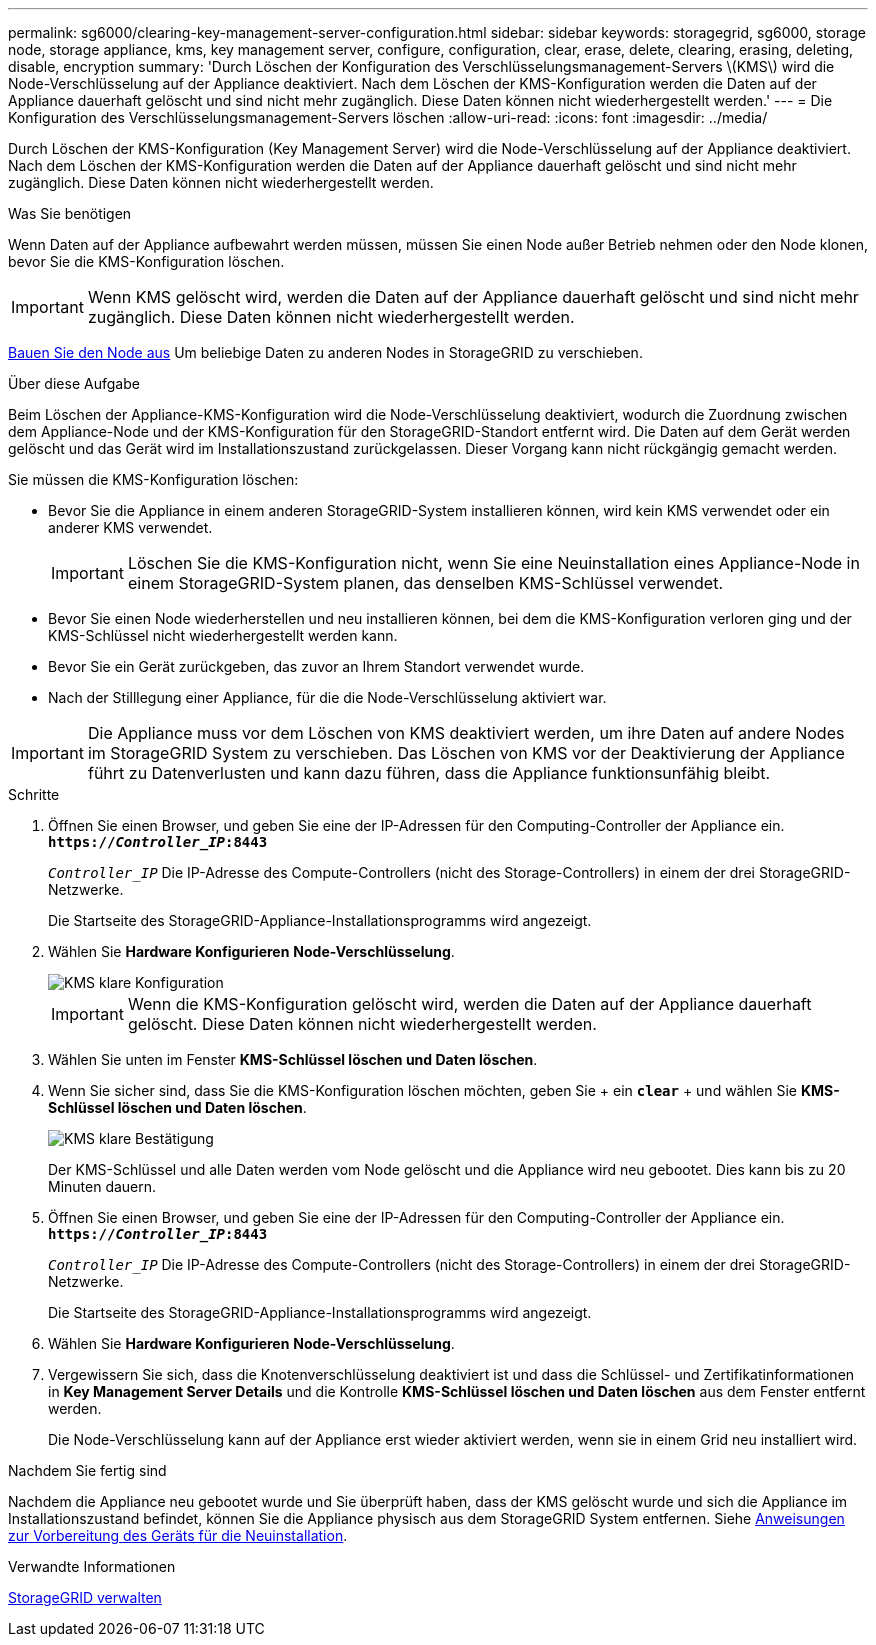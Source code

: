 ---
permalink: sg6000/clearing-key-management-server-configuration.html 
sidebar: sidebar 
keywords: storagegrid, sg6000, storage node, storage appliance, kms, key management server, configure, configuration, clear, erase, delete, clearing, erasing, deleting, disable, encryption 
summary: 'Durch Löschen der Konfiguration des Verschlüsselungsmanagement-Servers \(KMS\) wird die Node-Verschlüsselung auf der Appliance deaktiviert. Nach dem Löschen der KMS-Konfiguration werden die Daten auf der Appliance dauerhaft gelöscht und sind nicht mehr zugänglich. Diese Daten können nicht wiederhergestellt werden.' 
---
= Die Konfiguration des Verschlüsselungsmanagement-Servers löschen
:allow-uri-read: 
:icons: font
:imagesdir: ../media/


[role="lead"]
Durch Löschen der KMS-Konfiguration (Key Management Server) wird die Node-Verschlüsselung auf der Appliance deaktiviert. Nach dem Löschen der KMS-Konfiguration werden die Daten auf der Appliance dauerhaft gelöscht und sind nicht mehr zugänglich. Diese Daten können nicht wiederhergestellt werden.

.Was Sie benötigen
Wenn Daten auf der Appliance aufbewahrt werden müssen, müssen Sie einen Node außer Betrieb nehmen oder den Node klonen, bevor Sie die KMS-Konfiguration löschen.


IMPORTANT: Wenn KMS gelöscht wird, werden die Daten auf der Appliance dauerhaft gelöscht und sind nicht mehr zugänglich. Diese Daten können nicht wiederhergestellt werden.

xref:../maintain/grid-node-decommissioning.adoc[Bauen Sie den Node aus] Um beliebige Daten zu anderen Nodes in StorageGRID zu verschieben.

.Über diese Aufgabe
Beim Löschen der Appliance-KMS-Konfiguration wird die Node-Verschlüsselung deaktiviert, wodurch die Zuordnung zwischen dem Appliance-Node und der KMS-Konfiguration für den StorageGRID-Standort entfernt wird. Die Daten auf dem Gerät werden gelöscht und das Gerät wird im Installationszustand zurückgelassen. Dieser Vorgang kann nicht rückgängig gemacht werden.

Sie müssen die KMS-Konfiguration löschen:

* Bevor Sie die Appliance in einem anderen StorageGRID-System installieren können, wird kein KMS verwendet oder ein anderer KMS verwendet.
+

IMPORTANT: Löschen Sie die KMS-Konfiguration nicht, wenn Sie eine Neuinstallation eines Appliance-Node in einem StorageGRID-System planen, das denselben KMS-Schlüssel verwendet.

* Bevor Sie einen Node wiederherstellen und neu installieren können, bei dem die KMS-Konfiguration verloren ging und der KMS-Schlüssel nicht wiederhergestellt werden kann.
* Bevor Sie ein Gerät zurückgeben, das zuvor an Ihrem Standort verwendet wurde.
* Nach der Stilllegung einer Appliance, für die die Node-Verschlüsselung aktiviert war.



IMPORTANT: Die Appliance muss vor dem Löschen von KMS deaktiviert werden, um ihre Daten auf andere Nodes im StorageGRID System zu verschieben. Das Löschen von KMS vor der Deaktivierung der Appliance führt zu Datenverlusten und kann dazu führen, dass die Appliance funktionsunfähig bleibt.

.Schritte
. Öffnen Sie einen Browser, und geben Sie eine der IP-Adressen für den Computing-Controller der Appliance ein. +
`*https://_Controller_IP_:8443*`
+
`_Controller_IP_` Die IP-Adresse des Compute-Controllers (nicht des Storage-Controllers) in einem der drei StorageGRID-Netzwerke.

+
Die Startseite des StorageGRID-Appliance-Installationsprogramms wird angezeigt.

. Wählen Sie *Hardware Konfigurieren* *Node-Verschlüsselung*.
+
image::../media/clear_kms.png[KMS klare Konfiguration]

+

IMPORTANT: Wenn die KMS-Konfiguration gelöscht wird, werden die Daten auf der Appliance dauerhaft gelöscht. Diese Daten können nicht wiederhergestellt werden.

. Wählen Sie unten im Fenster *KMS-Schlüssel löschen und Daten löschen*.
. Wenn Sie sicher sind, dass Sie die KMS-Konfiguration löschen möchten, geben Sie + ein
`*clear*` + und wählen Sie *KMS-Schlüssel löschen und Daten löschen*.
+
image::../media/fde_disable_confirmation.png[KMS klare Bestätigung]

+
Der KMS-Schlüssel und alle Daten werden vom Node gelöscht und die Appliance wird neu gebootet. Dies kann bis zu 20 Minuten dauern.

. Öffnen Sie einen Browser, und geben Sie eine der IP-Adressen für den Computing-Controller der Appliance ein. +
`*https://_Controller_IP_:8443*`
+
`_Controller_IP_` Die IP-Adresse des Compute-Controllers (nicht des Storage-Controllers) in einem der drei StorageGRID-Netzwerke.

+
Die Startseite des StorageGRID-Appliance-Installationsprogramms wird angezeigt.

. Wählen Sie *Hardware Konfigurieren* *Node-Verschlüsselung*.
. Vergewissern Sie sich, dass die Knotenverschlüsselung deaktiviert ist und dass die Schlüssel- und Zertifikatinformationen in *Key Management Server Details* und die Kontrolle *KMS-Schlüssel löschen und Daten löschen* aus dem Fenster entfernt werden.
+
Die Node-Verschlüsselung kann auf der Appliance erst wieder aktiviert werden, wenn sie in einem Grid neu installiert wird.



.Nachdem Sie fertig sind
Nachdem die Appliance neu gebootet wurde und Sie überprüft haben, dass der KMS gelöscht wurde und sich die Appliance im Installationszustand befindet, können Sie die Appliance physisch aus dem StorageGRID System entfernen. Siehe xref:../maintain/preparing-appliance-for-reinstallation-platform-replacement-only.adoc[Anweisungen zur Vorbereitung des Geräts für die Neuinstallation].

.Verwandte Informationen
xref:../admin/index.adoc[StorageGRID verwalten]
